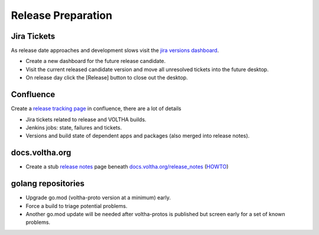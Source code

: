 Release Preparation
===================

Jira Tickets
------------
As release date approaches and development slows visit the `jira versions dashboard <https://jira.opencord.org/projects/VOL?selectedItem=com.atlassian.jira.jira-projects-plugin%3Arelease-page&status=unreleased>`_.

- Create a new dashboard for the future release candidate.
- Visit the current released candidate version and move all unresolved tickets into the future desktop.
- On release day click the [Release] button to close out the desktop.

Confluence
----------
Create a `release tracking page <https://wiki.opennetworking.org/display/VOLTHA/v2.12>`_ in confluence, there are a lot of details

- Jira tickets related to release and VOLTHA builds.
- Jenkins jobs: state, failures and tickets.
- Versions and build state of dependent apps and packages (also merged into release notes).

docs.voltha.org
---------------
- Create a stub `release notes <https://docs.voltha.org/master/release_notes/voltha_2.12.html>`_ page beneath `docs.voltha.org/release_notes <https://docs.voltha.org/master/release_notes/index.html>`_ (`HOWTO <https://docs.voltha.org/master/howto/release/release-notes.html>`_)

golang repositories
-------------------

- Upgrade go.mod (voltha-proto version at a minimum) early.
- Force a build to triage potential problems.
- Another go.mod update will be needed after voltha-protos
  is published but screen early for a set of known problems.
